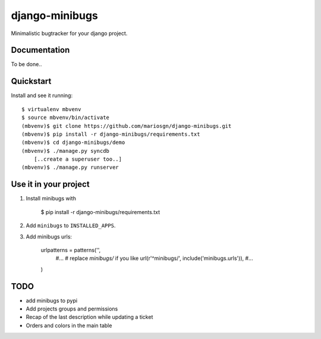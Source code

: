 =============================
django-minibugs
=============================

Minimalistic bugtracker for your django project.

Documentation
-------------

To be done..

Quickstart
----------

Install and see it running::

    $ virtualenv mbvenv
    $ source mbvenv/bin/activate
    (mbvenv)$ git clone https://github.com/mariosgn/django-minibugs.git
    (mbvenv)$ pip install -r django-minibugs/requirements.txt
    (mbvenv)$ cd django-minibugs/demo
    (mbvenv)$ ./manage.py syncdb
        [..create a superuser too..]
    (mbvenv)$ ./manage.py runserver
    
Use it in your project
----------------------
1. Install minibugs with

    $ pip install -r django-minibugs/requirements.txt

2. Add ``minibugs`` to ``INSTALLED_APPS``.

3. Add minibugs urls: 
    
    urlpatterns = patterns('',
        #...
        # replace *minibugs/* if you like
        url(r'^minibugs/', include('minibugs.urls')),
        #...
    )



TODO
--------

* add minibugs to pypi
* Add projects groups and permissions
* Recap of the last description while updating a ticket
* Orders and colors in the main table
